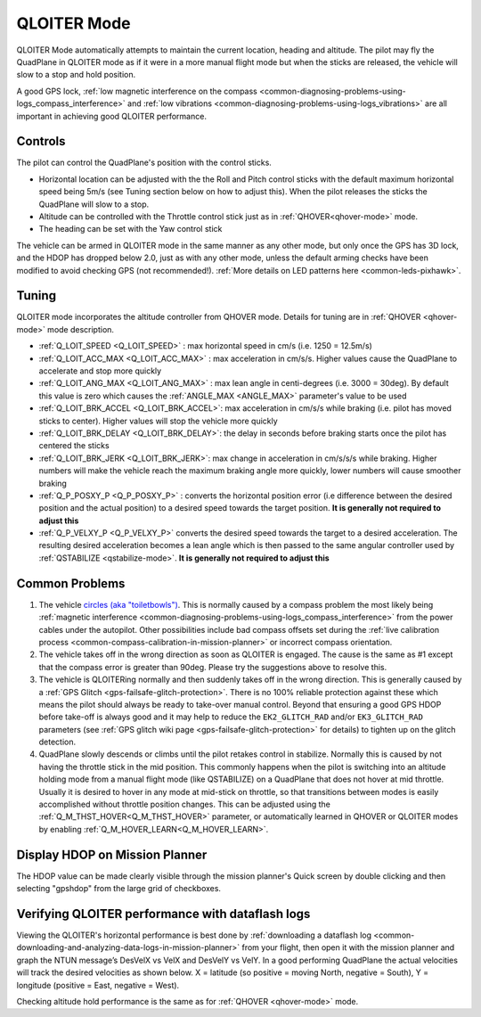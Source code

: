 .. _QLOITER-mode:

============
QLOITER Mode
============

QLOITER Mode automatically attempts to maintain the current location, heading and altitude. The pilot may fly the QuadPlane in QLOITER mode as if it were in a more manual flight mode but when the sticks are released, the vehicle will slow to a stop and hold position.

A good GPS lock, :ref:`low magnetic interference on the compass <common-diagnosing-problems-using-logs_compass_interference>` and :ref:`low vibrations <common-diagnosing-problems-using-logs_vibrations>` are all important in achieving good QLOITER performance.

..  youtube:: yVAnBQkNJdY?start=261
    :width: 100%

Controls
========

The pilot can control the QuadPlane's position with the control sticks.

-  Horizontal location can be adjusted with the the Roll and Pitch
   control sticks with the default maximum horizontal speed being 5m/s
   (see Tuning section below on how to adjust this).  When the pilot
   releases the sticks the QuadPlane will slow to a stop.
-  Altitude can be controlled with the Throttle control stick just as in
   :ref:`QHOVER<qhover-mode>` mode.
-  The heading can be set with the Yaw control stick

The vehicle can be armed in QLOITER mode in the same manner as any other mode, but only once the GPS has 3D lock, and the HDOP has dropped below 2.0, just as with any other mode, unless the default arming checks have been modified to avoid checking GPS (not recommended!).  :ref:`More details on LED patterns here <common-leds-pixhawk>`.


Tuning
======

QLOITER mode incorporates the altitude controller from QHOVER mode.
Details for tuning are in :ref:`QHOVER <qhover-mode>` mode description.

- :ref:`Q_LOIT_SPEED <Q_LOIT_SPEED>` : max horizontal speed in cm/s (i.e. 1250 = 12.5m/s)
- :ref:`Q_LOIT_ACC_MAX <Q_LOIT_ACC_MAX>` : max acceleration in cm/s/s.  Higher values cause the QuadPlane to accelerate and stop more quickly
- :ref:`Q_LOIT_ANG_MAX <Q_LOIT_ANG_MAX>` : max lean angle in centi-degrees (i.e. 3000 = 30deg).  By default this value is zero which causes the :ref:`ANGLE_MAX <ANGLE_MAX>` parameter's value to be used
- :ref:`Q_LOIT_BRK_ACCEL <Q_LOIT_BRK_ACCEL>`: max acceleration in cm/s/s while braking (i.e. pilot has moved sticks to center).  Higher values will stop the vehicle more quickly
- :ref:`Q_LOIT_BRK_DELAY <Q_LOIT_BRK_DELAY>`: the delay in seconds before braking starts once the pilot has centered the sticks
- :ref:`Q_LOIT_BRK_JERK <Q_LOIT_BRK_JERK>`: max change in acceleration in cm/s/s/s while braking.  Higher numbers will make the vehicle reach the maximum braking angle more quickly, lower numbers will cause smoother braking
- :ref:`Q_P_POSXY_P <Q_P_POSXY_P>` : converts the horizontal position error (i.e difference between the desired position and the actual position) to a desired speed towards the target position.  **It is generally not required to adjust this**
- :ref:`Q_P_VELXY_P <Q_P_VELXY_P>`  converts the desired speed towards the target to a desired acceleration.  The resulting desired acceleration becomes a lean angle which is then passed to the same angular controller used by :ref:`QSTABILIZE <qstabilize-mode>`.  **It is generally not required to adjust this**


Common Problems
===============

#. The vehicle `circles (aka "toiletbowls") <https://www.youtube.com/watch?v=a-3G9ZvXHhk>`__.  This
   is normally caused by a compass problem the most likely being
   :ref:`magnetic interference <common-diagnosing-problems-using-logs_compass_interference>`
   from the power cables under the autopilot. Other possibilities include bad compass offsets set during the :ref:`live calibration process <common-compass-calibration-in-mission-planner>` or
   incorrect compass orientation.
#. The vehicle takes off in the wrong direction as soon as QLOITER is engaged.  The cause is the same as #1 except that the compass error is greater than 90deg.  Please try the suggestions above to resolve this.
#. The vehicle is QLOITERing normally and then suddenly takes off in the
   wrong direction.  This is generally caused by a :ref:`GPS Glitch <gps-failsafe-glitch-protection>`.  
   There is no 100% reliable protection
   against these which means the pilot should always be ready to
   take-over manual control.  Beyond that ensuring a good GPS HDOP
   before take-off is always good and it may help to reduce the
   ``EK2_GLITCH_RAD`` and/or ``EK3_GLITCH_RAD`` parameters (see :ref:`GPS glitch wiki page <gps-failsafe-glitch-protection>`
   for details) to tighten up on the glitch detection.
#. QuadPlane slowly descends or climbs until the pilot retakes control in
   stabilize.  Normally this is caused by not having the throttle stick
   in the mid position.  This commonly happens when the pilot is
   switching into an altitude holding mode from a manual flight mode (like QSTABILIZE) on
   a QuadPlane that does not hover at mid throttle. Usually it is desired to hover in any mode at mid-stick on throttle, so that transitions between modes is easily accomplished without throttle position changes. This can be adjusted using the :ref:`Q_M_THST_HOVER<Q_M_THST_HOVER>` parameter, or automatically learned in QHOVER or QLOITER modes by enabling :ref:`Q_M_HOVER_LEARN<Q_M_HOVER_LEARN>`.


Display HDOP on Mission Planner
===============================
The HDOP value can be made clearly visible through the mission planner's Quick screen by double clicking and then selecting "gpshdop" from the large grid of checkboxes.

.. image:: ../images/Loiter_DisplayHDOP.jpg
    :target: ../_images/Loiter_DisplayHDOP.jpg

Verifying QLOITER performance with dataflash logs
=================================================

Viewing the QLOITER's horizontal performance is best done by :ref:`downloading a dataflash log <common-downloading-and-analyzing-data-logs-in-mission-planner>` from your flight, then open it with the mission planner and graph the NTUN message’s DesVelX vs VelX and DesVelY vs VelY.  In a good performing QuadPlane the actual velocities will track the desired velocities as shown below.  X = latitude (so positive = moving North, negative = South), Y = longitude (positive = East, negative = West).

.. image:: ../images/Loiter_TuningCheck.png
    :target: ../_images/Loiter_TuningCheck.png

Checking altitude hold performance is the same as for :ref:`QHOVER <qhover-mode>` mode.

